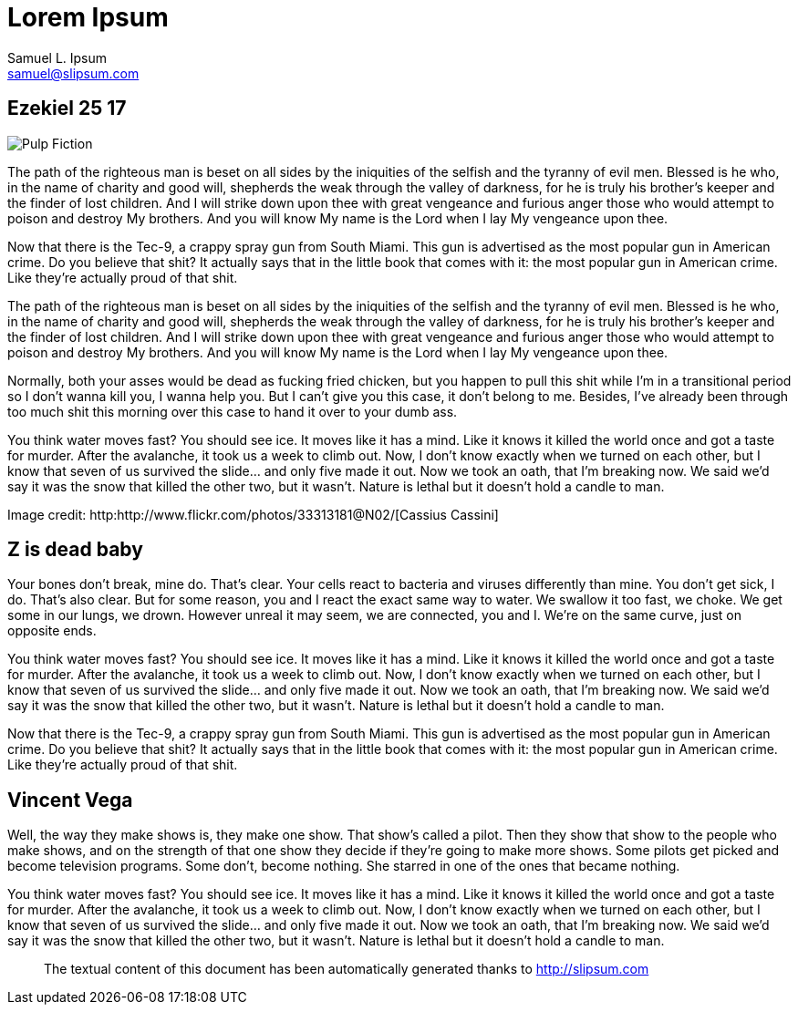 Lorem Ipsum
===========
Samuel L. Ipsum <samuel@slipsum.com>

== Ezekiel 25 17 

[role="right"]
image:AsciiDoc_SASS/images/pulp-fiction.jpg[alt="Pulp Fiction"]

The path of the righteous man is beset on all sides by the iniquities of the selfish and the tyranny of evil men. Blessed is he who, in the name of charity and good will, shepherds the weak through the valley of darkness, for he is truly his brother's keeper and the finder of lost children. And I will strike down upon thee with great vengeance and furious anger those who would attempt to poison and destroy My brothers. And you will know My name is the Lord when I lay My vengeance upon thee.

Now that there is the Tec-9, a crappy spray gun from South Miami. This gun is advertised as the most popular gun in American crime. Do you believe that shit? It actually says that in the little book that comes with it: the most popular gun in American crime. Like they're actually proud of that shit. 

The path of the righteous man is beset on all sides by the iniquities of the selfish and the tyranny of evil men. Blessed is he who, in the name of charity and good will, shepherds the weak through the valley of darkness, for he is truly his brother's keeper and the finder of lost children. And I will strike down upon thee with great vengeance and furious anger those who would attempt to poison and destroy My brothers. And you will know My name is the Lord when I lay My vengeance upon thee.

Normally, both your asses would be dead as fucking fried chicken, but you happen to pull this shit while I'm in a transitional period so I don't wanna kill you, I wanna help you. But I can't give you this case, it don't belong to me. Besides, I've already been through too much shit this morning over this case to hand it over to your dumb ass.

You think water moves fast? You should see ice. It moves like it has a mind. Like it knows it killed the world once and got a taste for murder. After the avalanche, it took us a week to climb out. Now, I don't know exactly when we turned on each other, but I know that seven of us survived the slide... and only five made it out. Now we took an oath, that I'm breaking now. We said we'd say it was the snow that killed the other two, but it wasn't. Nature is lethal but it doesn't hold a candle to man.

Image credit: http:http://www.flickr.com/photos/33313181@N02/[Cassius Cassini]

== Z is dead baby

Your bones don't break, mine do. That's clear. Your cells react to bacteria and viruses differently than mine. You don't get sick, I do. That's also clear. But for some reason, you and I react the exact same way to water. We swallow it too fast, we choke. We get some in our lungs, we drown. However unreal it may seem, we are connected, you and I. We're on the same curve, just on opposite ends.

You think water moves fast? You should see ice. It moves like it has a mind. Like it knows it killed the world once and got a taste for murder. After the avalanche, it took us a week to climb out. Now, I don't know exactly when we turned on each other, but I know that seven of us survived the slide... and only five made it out. Now we took an oath, that I'm breaking now. We said we'd say it was the snow that killed the other two, but it wasn't. Nature is lethal but it doesn't hold a candle to man.

Now that there is the Tec-9, a crappy spray gun from South Miami. This gun is advertised as the most popular gun in American crime. Do you believe that shit? It actually says that in the little book that comes with it: the most popular gun in American crime. Like they're actually proud of that shit. 

== Vincent Vega

Well, the way they make shows is, they make one show. That show's called a pilot. Then they show that show to the people who make shows, and on the strength of that one show they decide if they're going to make more shows. Some pilots get picked and become television programs. Some don't, become nothing. She starred in one of the ones that became nothing.

You think water moves fast? You should see ice. It moves like it has a mind. Like it knows it killed the world once and got a taste for murder. After the avalanche, it took us a week to climb out. Now, I don't know exactly when we turned on each other, but I know that seven of us survived the slide... and only five made it out. Now we took an oath, that I'm breaking now. We said we'd say it was the snow that killed the other two, but it wasn't. Nature is lethal but it doesn't hold a candle to man.



// .Texts credits
[abstract]
--

The textual content of this document has been automatically generated thanks to http://slipsum.com 

--
